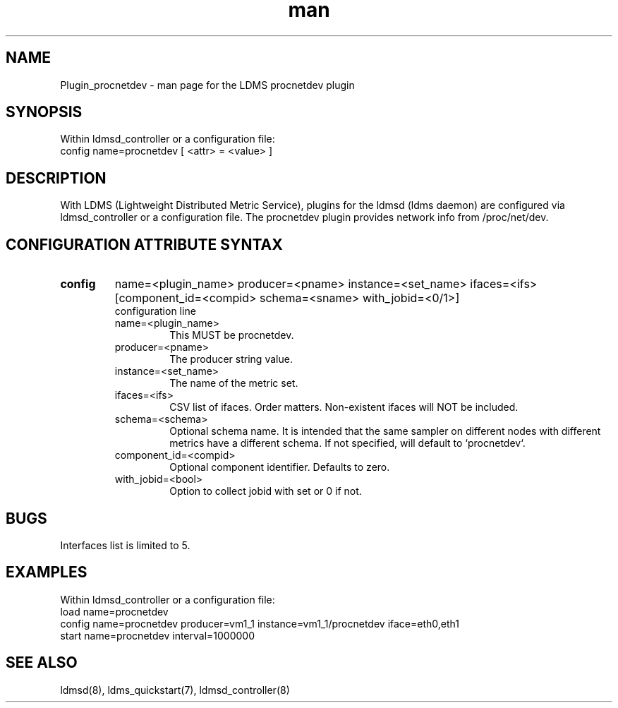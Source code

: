 .\" Manpage for Plugin_procnetdev
.\" Contact ovis-help@ca.sandia.gov to correct errors or typos.
.TH man 7 "03 Dec 2016" "v3" "LDMS Plugin procnetdev man page"

.SH NAME
Plugin_procnetdev - man page for the LDMS procnetdev plugin

.SH SYNOPSIS
Within ldmsd_controller or a configuration file:
.br
config name=procnetdev [ <attr> = <value> ]

.SH DESCRIPTION
With LDMS (Lightweight Distributed Metric Service), plugins for the ldmsd (ldms daemon) are configured via ldmsd_controller
or a configuration file. The procnetdev plugin provides network info from /proc/net/dev.

.SH CONFIGURATION ATTRIBUTE SYNTAX

.TP
.BR config
name=<plugin_name> producer=<pname> instance=<set_name> ifaces=<ifs> [component_id=<compid> schema=<sname> with_jobid=<0/1>]
.br
configuration line
.RS
.TP
name=<plugin_name>
.br
This MUST be procnetdev.
.TP
producer=<pname>
.br
The producer string value.
.TP
instance=<set_name>
.br
The name of the metric set.
.TP
ifaces=<ifs>
.br
CSV list of ifaces. Order matters. Non-existent ifaces will NOT be included.
.TP
schema=<schema>
.br
Optional schema name. It is intended that the same sampler on different nodes with different metrics have a
different schema. If not specified, will default to `procnetdev`.
.TP
component_id=<compid>
.br
Optional component identifier. Defaults to zero.
.TP
with_jobid=<bool>
.br
Option to collect jobid with set or 0 if not.
.RE

.SH BUGS
Interfaces list is limited to 5.

.SH EXAMPLES
.PP
Within ldmsd_controller or a configuration file:
.nf
load name=procnetdev
config name=procnetdev producer=vm1_1 instance=vm1_1/procnetdev iface=eth0,eth1
start name=procnetdev interval=1000000
.fi

.SH SEE ALSO
ldmsd(8), ldms_quickstart(7), ldmsd_controller(8)
